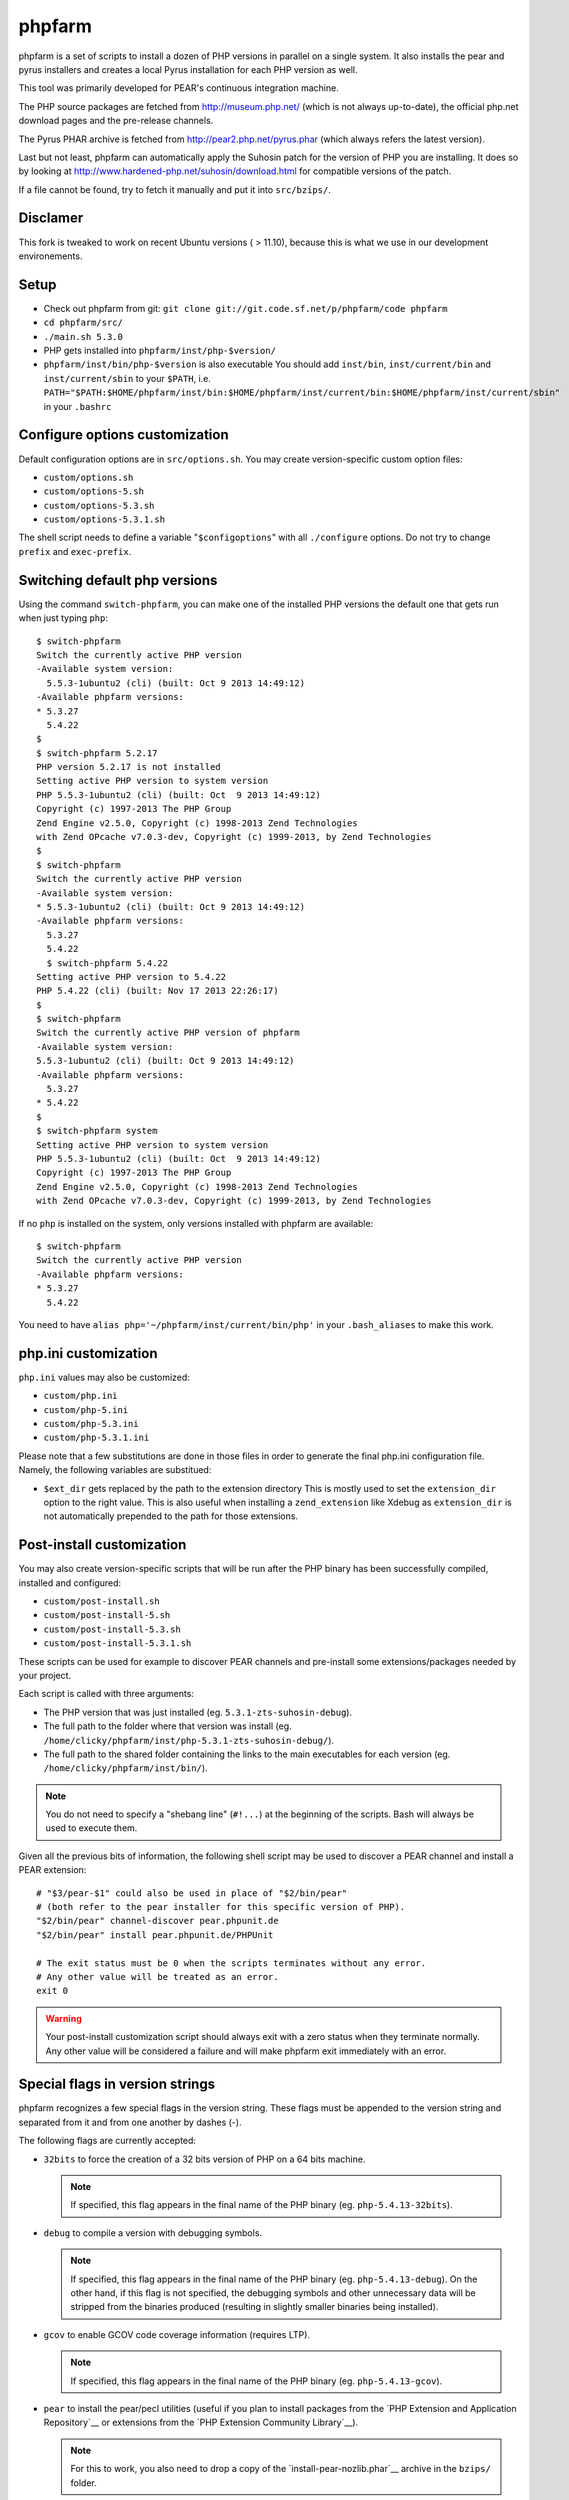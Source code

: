 phpfarm
=======

phpfarm is a set of scripts to install a dozen of PHP versions in parallel
on a single system. It also installs the pear and pyrus installers and
creates a local Pyrus installation for each PHP version as well.

This tool was primarily developed for PEAR's continuous integration machine.

The PHP source packages are fetched from http://museum.php.net/ (which is not
always up-to-date), the official php.net download pages and the pre-release
channels.

The Pyrus PHAR archive is fetched from http://pear2.php.net/pyrus.phar (which
always refers the latest version).

Last but not least, phpfarm can automatically apply the Suhosin patch
for the version of PHP you are installing. It does so by looking at
http://www.hardened-php.net/suhosin/download.html for compatible versions
of the patch.

If a file cannot be found, try to fetch it manually and put it into
``src/bzips/``.

Disclamer
-----
This fork is tweaked to work on recent Ubuntu versions ( > 11.10), because this 
is what we use in our development environements.


Setup
-----
- Check out phpfarm from git:
  ``git clone git://git.code.sf.net/p/phpfarm/code phpfarm``
- ``cd phpfarm/src/``
- ``./main.sh 5.3.0``
- PHP gets installed into ``phpfarm/inst/php-$version/``
- ``phpfarm/inst/bin/php-$version`` is also executable
  You should add ``inst/bin``, ``inst/current/bin`` and
  ``inst/current/sbin`` to your ``$PATH``, i.e.
  ``PATH="$PATH:$HOME/phpfarm/inst/bin:$HOME/phpfarm/inst/current/bin:$HOME/phpfarm/inst/current/sbin"``
  in your ``.bashrc``


Configure options customization
-------------------------------
Default configuration options are in ``src/options.sh``.
You may create version-specific custom option files:

- ``custom/options.sh``
- ``custom/options-5.sh``
- ``custom/options-5.3.sh``
- ``custom/options-5.3.1.sh``

The shell script needs to define a variable "``$configoptions``" with
all ``./configure`` options.
Do not try to change ``prefix`` and ``exec-prefix``.


Switching default php versions
------------------------------
Using the command ``switch-phpfarm``, you can make one of the installed
PHP versions the default one that gets run when just typing ``php``::

    $ switch-phpfarm
    Switch the currently active PHP version
    -Available system version:
      5.5.3-1ubuntu2 (cli) (built: Oct 9 2013 14:49:12)
    -Available phpfarm versions:
    * 5.3.27
      5.4.22
    $
    $ switch-phpfarm 5.2.17
    PHP version 5.2.17 is not installed
    Setting active PHP version to system version
    PHP 5.5.3-1ubuntu2 (cli) (built: Oct  9 2013 14:49:12)
    Copyright (c) 1997-2013 The PHP Group
    Zend Engine v2.5.0, Copyright (c) 1998-2013 Zend Technologies
    with Zend OPcache v7.0.3-dev, Copyright (c) 1999-2013, by Zend Technologies
    $
    $ switch-phpfarm
    Switch the currently active PHP version
    -Available system version:
    * 5.5.3-1ubuntu2 (cli) (built: Oct 9 2013 14:49:12)
    -Available phpfarm versions:
      5.3.27
      5.4.22
      $ switch-phpfarm 5.4.22
    Setting active PHP version to 5.4.22
    PHP 5.4.22 (cli) (built: Nov 17 2013 22:26:17)
    $
    $ switch-phpfarm
    Switch the currently active PHP version of phpfarm
    -Available system version:
    5.5.3-1ubuntu2 (cli) (built: Oct 9 2013 14:49:12)
    -Available phpfarm versions:
      5.3.27
    * 5.4.22
    $
    $ switch-phpfarm system
    Setting active PHP version to system version
    PHP 5.5.3-1ubuntu2 (cli) (built: Oct  9 2013 14:49:12) 
    Copyright (c) 1997-2013 The PHP Group
    Zend Engine v2.5.0, Copyright (c) 1998-2013 Zend Technologies
    with Zend OPcache v7.0.3-dev, Copyright (c) 1999-2013, by Zend Technologies

If no ``php`` is installed on the system, only versions installed with phpfarm are available::

    $ switch-phpfarm
    Switch the currently active PHP version
    -Available phpfarm versions:
    * 5.3.27
      5.4.22


You need to have ``alias php='~/phpfarm/inst/current/bin/php'`` in your ``.bash_aliases`` to make this work.


php.ini customization
---------------------
``php.ini`` values may also be customized:

- ``custom/php.ini``
- ``custom/php-5.ini``
- ``custom/php-5.3.ini``
- ``custom/php-5.3.1.ini``

Please note that a few substitutions are done in those files in order
to generate the final php.ini configuration file. Namely, the following
variables are substitued:

- ``$ext_dir`` gets replaced by the path to the extension directory
  This is mostly used to set the ``extension_dir`` option to the right
  value.
  This is also useful when installing a ``zend_extension`` like
  Xdebug as ``extension_dir`` is not automatically prepended to the
  path for those extensions.


.. _`post-install script`:

Post-install customization
--------------------------
You may also create version-specific scripts that will be run after
the PHP binary has been successfully compiled, installed and configured:

- ``custom/post-install.sh``
- ``custom/post-install-5.sh``
- ``custom/post-install-5.3.sh``
- ``custom/post-install-5.3.1.sh``

These scripts can be used for example to discover PEAR channels
and pre-install some extensions/packages needed by your project.

Each script is called with three arguments:

- The PHP version that was just installed (eg. ``5.3.1-zts-suhosin-debug``).
- The full path to the folder where that version was install
  (eg. ``/home/clicky/phpfarm/inst/php-5.3.1-zts-suhosin-debug/``).
- The full path to the shared folder containing the links to the main
  executables for each version (eg. ``/home/clicky/phpfarm/inst/bin/``).

.. note::
    You do not need to specify a "shebang line" (``#!...``) at the beginning
    of the scripts. Bash will always be used to execute them.

Given all the previous bits of information, the following shell script may
be used to discover a PEAR channel and install a PEAR extension::

    # "$3/pear-$1" could also be used in place of "$2/bin/pear"
    # (both refer to the pear installer for this specific version of PHP).
    "$2/bin/pear" channel-discover pear.phpunit.de
    "$2/bin/pear" install pear.phpunit.de/PHPUnit

    # The exit status must be 0 when the scripts terminates without any error.
    # Any other value will be treated as an error.
    exit 0

.. warning::
    Your post-install customization script should always exit with a zero
    status when they terminate normally. Any other value will be considered
    a failure and will make phpfarm exit immediately with an error.


Special flags in version strings
--------------------------------

phpfarm recognizes a few special flags in the version string.
These flags must be appended to the version string and separated
from it and from one another by dashes (-).

The following flags are currently accepted:

-   ``32bits`` to force the creation of a 32 bits version of PHP on a 64 bits
    machine.

    ..  note::
        If specified, this flag appears in the final name of the PHP binary
        (eg. ``php-5.4.13-32bits``).

-   ``debug`` to compile a version with debugging symbols.

    ..  note::
        If specified, this flag appears in the final name of the PHP binary
        (eg. ``php-5.4.13-debug``).
        On the other hand, if this flag is not specified, the debugging symbols
        and other unnecessary data will be stripped from the binaries produced
        (resulting in slightly smaller binaries being installed).

-   ``gcov`` to enable GCOV code coverage information (requires LTP).

    ..  note::
        If specified, this flag appears in the final name of the PHP binary
        (eg. ``php-5.4.13-gcov``).

-   ``pear`` to install the pear/pecl utilities
    (useful if you plan to install packages from the
    `PHP Extension and Application Repository`__
    or extensions from the `PHP Extension Community Library`__).

    ..  note::
        For this to work, you also need to drop a copy of the
        `install-pear-nozlib.phar`__ archive in the ``bzips/`` folder.

-   ``suhosin`` to apply the Suhosin patch before compiling PHP.
    This patch provides several enhancements to build an hardened PHP binary.

    ..  note::
        If specified, this flag appears in the final name of the PHP binary
        (eg. ``php-5.4.13-suhosin``).

-   ``zts`` to enable the Zend Thread Safety mechanisms.

    ..  note::
        If specified, this flag appears in the final name of the PHP binary
        (eg. ``php-5.4.13-zts``).

__  http://pear.php.net/
__  http://pecl.php.net/
__  http://pear.php.net/install-pear-nozlib.phar
__  https://bugs.php.net/bug.php?id=63073

.. warning::
    The ``suhosin`` flag only applies the Suhosin patch. It does not
    automatically install the Suhosin extension. If you want to benefit
    from the whole set of attack mitigation techniques provided by Suhosin,
    you must also install the Suhosin extension separately (and manually),
    using a `post-install script`_

For example, to build a thread-safe version of PHP 5.3.1 with debugging
symbols, use::

    ./main.sh  5.3.1-zts-debug

..  note::
    The order in which the flags appear does not matter, phpfarm will
    reorganize them if needed. Hence, ``5.3.1-zts-debug`` is effectively
    the same as ``5.3.1-debug-zts``.

..  note::
    The order of the flags in the name of the final binary will always match
    the order in which they are listed above.
    Therefore, a PHP 5.4.13 binary with all the flags applied would be named
    ``php-5.4.13-32bits-debug-gcov-suhosin-zts``.
    Future versions of phpfarm will continue to use that same logic whenever
    new flags are added.


Bonus features
--------------
You may actually compile and install several versions of PHP in turn
by passing the name of each version to ``main.sh``::

    ./main.sh  5.3.1  5.4.0beta1

You may also create a file called ``custom/default-versions.txt``
which contains the names of the versions (one per line) you want
installed by default.
Empty lines are ignored in this file. Lines starting with a hash (#)
are treated as comments and also ignored.
This file will be used by ``./main.sh`` when it's called without any
argument and is mostly useful when you often need to recompile the same
versions of PHP (eg. as part of a Continuous Integration process).
It generally looks somewhat like this::

    # Generic version used for dev.
    5.3.1

    # Beta version used to test for regressions
    # and to report bugs to the PHP folks.
    5.4.0beta1

    # Custom version which installs specific extensions/packages
    # required for production during the post-install step.
    5.3.1-prod

Last but not least, you may pass options (e.g. ``-j3``) to the ``make`` program
by setting the ``MAKE_OPTIONS`` environment variable.


Caveats
-------
The following entries are known issues which may or may not be solved
in the future:

-   Do not use ``--enable-sigchld`` in your custom options if you plan
    to install extensions using pear/pecl. When enabled, this option
    will result in a failure during the ``phpize`` step (this issue
    lies in PHP itself and is not specific to phpfarm).

-   The ``--with-pear=DIR`` configure option has been disabled on purpose
    and this behaviour cannot be changed using ``$configoptions``.
    If you want to create a (local) PEAR installation, drop a copy
    of http://pear.php.net/install-pear-nozlib.phar in the ``bzips/`` folder
    and then use the ``pear`` flag. The layout of the PEAR installation
    that is created matches the layout expected by the Pyrus package manager.

-   While this specific version of phpfarm strives to maintain compatibility
    with the original one, a few incompatible changes were made.
    These changes and the rationale behind them are listed below:

    -   Historically, this phpfarm created a symbolic link in the installation
        folder named ``main`` pointing to the "main PHP version" (the one you
        would usually add to your ``$PATH``).
        The original phpfarm later added a similar concept with a link named
        ``current-bin`` pointing to the main version's ``bin/`` directory.

        However, looking at the future, this link seems a little bit too
        restrictive as some binaries may also be installed in the ``sbin/``
        directory (eg. ``php-fpm``).

        Therefore, this version of phpfarm now uses a symbolic link named
        ``current`` (to roughly match the decision of the original phpfarm)
        pointing to the main version's root directory.

    -   The original phpfarm added a script named ``switch-phpfarm`` at some
        time to ease switching between different PHP versions.

        While this version has a similar script (derived from the original one),
        its output is formatted slightly differently: there is an additional
        space before the name of each installed version and an asterisk (\*)
        appears before the name of the currently active version.
        See `Switching default php versions`_ for an example of such output.


About phpfarm
-------------
Written by Christian Weiske, cweiske@cweiske.de
Additional changes by François Poirotte, clicky@erebot.net
and Jean-François Rioux, jfrioux@mantor.org

Homepage: https://sourceforge.net/p/phpfarm

Licensed under the `AGPL v3`__ or later.
 
__ http://www.gnu.org/licenses/agpl

